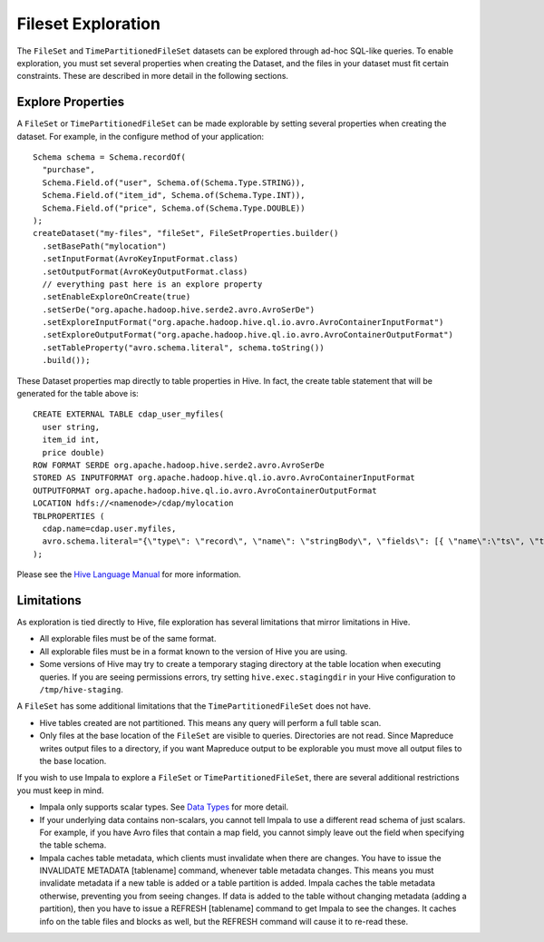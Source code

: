 .. meta::
    :author: Cask Data, Inc.
    :copyright: Copyright © 2015 Cask Data, Inc.

.. _fileset-exploration:

============================================
Fileset Exploration
============================================

The ``FileSet`` and ``TimePartitionedFileSet`` datasets can be explored through ad-hoc SQL-like queries.
To enable exploration, you must set several properties when creating the Dataset, and the files in 
your dataset must fit certain constraints. These are described in more detail in the following sections. 

Explore Properties
------------------
A ``FileSet`` or ``TimePartitionedFileSet`` can be made explorable by setting several properties when
creating the dataset. For example, in the configure method of your application::

    Schema schema = Schema.recordOf(
      "purchase",
      Schema.Field.of("user", Schema.of(Schema.Type.STRING)),
      Schema.Field.of("item_id", Schema.of(Schema.Type.INT)),
      Schema.Field.of("price", Schema.of(Schema.Type.DOUBLE))
    );
    createDataset("my-files", "fileSet", FileSetProperties.builder()
      .setBasePath("mylocation")
      .setInputFormat(AvroKeyInputFormat.class)
      .setOutputFormat(AvroKeyOutputFormat.class)
      // everything past here is an explore property
      .setEnableExploreOnCreate(true)
      .setSerDe("org.apache.hadoop.hive.serde2.avro.AvroSerDe")
      .setExploreInputFormat("org.apache.hadoop.hive.ql.io.avro.AvroContainerInputFormat")
      .setExploreOutputFormat("org.apache.hadoop.hive.ql.io.avro.AvroContainerOutputFormat")
      .setTableProperty("avro.schema.literal", schema.toString())
      .build());

These Dataset properties map directly to table properties in Hive. 
In fact, the create table statement that will be generated for the table above is::

  CREATE EXTERNAL TABLE cdap_user_myfiles(
    user string,
    item_id int,
    price double)
  ROW FORMAT SERDE org.apache.hadoop.hive.serde2.avro.AvroSerDe
  STORED AS INPUTFORMAT org.apache.hadoop.hive.ql.io.avro.AvroContainerInputFormat
  OUTPUTFORMAT org.apache.hadoop.hive.ql.io.avro.AvroContainerOutputFormat
  LOCATION hdfs://<namenode>/cdap/mylocation
  TBLPROPERTIES (
    cdap.name=cdap.user.myfiles,
    avro.schema.literal="{\"type\": \"record\", \"name\": \"stringBody\", \"fields\": [{ \"name\":\"ts\", \"type\":\"long\" }, { \"name\":\"body\", \"type\":\"string\" } ] }"
  );

Please see the `Hive Language Manual
<https://cwiki.apache.org/confluence/display/Hive/LanguageManual+DDL#LanguageManualDDL-Create/Drop/TruncateTable>`__
for more information.

Limitations
-----------
As exploration is tied directly to Hive, file exploration has several limitations that mirror limitations in Hive.

- All explorable files must be of the same format.
- All explorable files must be in a format known to the version of Hive you are using.
- Some versions of Hive may try to create a temporary staging directory at the table location when executing queries.
  If you are seeing permissions errors, try setting ``hive.exec.stagingdir`` in your Hive configuration to ``/tmp/hive-staging``.

A ``FileSet`` has some additional limitations that the ``TimePartitionedFileSet`` does not have.

- Hive tables created are not partitioned. This means any query will perform a full table scan.
- Only files at the base location of the ``FileSet`` are visible to queries. Directories are not read.
  Since Mapreduce writes output files to a directory, if you want Mapreduce output to be explorable you
  must move all output files to the base location. 

If you wish to use Impala to explore a ``FileSet`` or ``TimePartitionedFileSet``, there are several
additional restrictions you must keep in mind.

- Impala only supports scalar types. See `Data Types <http://www.cloudera.com/content/cloudera/en/documentation/cloudera-impala/latest/topics/impala_avro.html#avro_data_types_unique_1>`__ for more detail.
- If your underlying data contains non-scalars, you cannot tell Impala to use a different read schema of just scalars.
  For example, if you have Avro files that contain a map field, you cannot simply leave out the field when specifying the table schema.
- Impala caches table metadata, which clients must invalidate when there are changes. 
  You have to issue the INVALIDATE METADATA [tablename] command, whenever table metadata changes.
  This means you must invalidate metadata if a new table is added or a table partition is added.
  Impala caches the table metadata otherwise, preventing you from seeing changes.
  If data is added to the table without changing metadata (adding a partition), then you have to issue 
  a REFRESH [tablename] command to get Impala to see the changes. 
  It caches info on the table files and blocks as well, but the REFRESH command will cause it to re-read these.

